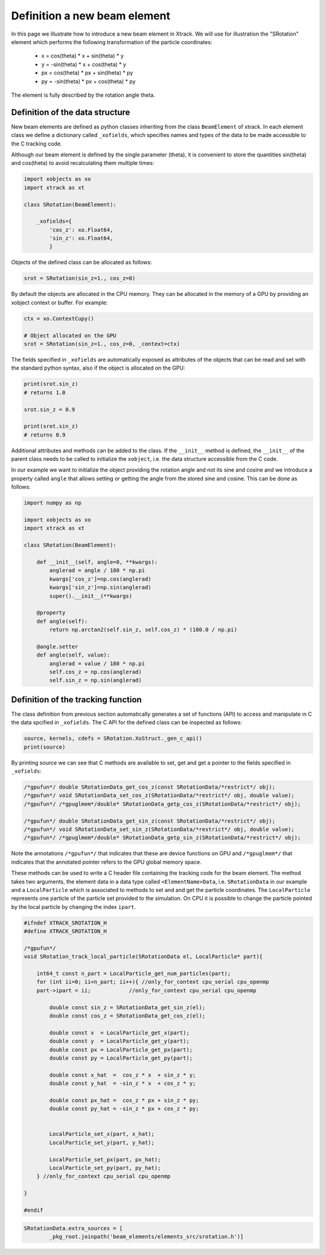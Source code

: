 =============================
Definition a new beam element
=============================

In this page we illustrate how to introduce a new beam element in Xtrack. 
We will use for illustration the "SRotation" element which performs the following transformation of the particle coordinates:

 - x  =  cos(theta) * x + sin(theta) * y
 - y  = -sin(theta) * x + cos(theta) * y
 - px  =  cos(theta) * px + sin(theta) * py
 - py  = -sin(theta) * px + cos(theta) * py

The element is fully described by the rotation angle theta.


Definition of the data structure
================================

New beam elements are defined as python classes inheriting from the class ``BeamElement`` of xtrack.
In each element class we define a dictionary called ``_xofields``, which specifies names and types of the data to be made accessible to the C tracking code.

Although our beam element is defined by the single parameter (theta), it is convenient to store the quantities sin(theta) and cos(theta) to avoid recalculating them multiple times:

.. code-block:: python

    import xobjects as xo
    import xtrack as xt

    class SRotation(BeamElement):

        _xofields={
            'cos_z': xo.Float64,
            'sin_z': xo.Float64,
            }

Objects of the defined class can be allocated as follows:

.. code-block:: python

    srot = SRotation(sin_z=1., cos_z=0)

By default the objects are allocated in the CPU memory. They can be allocated in the memory of a GPU by providing an xobject context or buffer. For example:

.. code-block:: python

    ctx = xo.ContextCupy()

    # Object allocated on the GPU
    srot = SRotation(sin_z=1., cos_z=0, _context=ctx)

The fields specified in ``_xofields`` are automatically exposed as attributes of the objects that can be read and set with the standard python syntax, also if the object is allocated on the GPU:

.. code-block:: python

    print(srot.sin_z)
    # returns 1.0

    srot.sin_z = 0.9

    print(srot.sin_z)
    # returns 0.9


Additional attributes and methods can be added to the class. If the ``__init__`` method is defined, the ``__init__`` of the parent class needs to be called to initialize the ``xobject``, i.e. the data structure accessible from the C code.

In our example we want to initialize the object providing the rotation angle and not its sine and cosine and we introduce a property called ``angle`` that allows setting or getting the angle from the stored sine and cosine. This can be done as follows:

.. code-block:: python

    import numpy as np

    import xobjects as xo
    import xtrack as xt

    class SRotation(BeamElement):

        def __init__(self, angle=0, **kwargs):
            anglerad = angle / 180 * np.pi
            kwargs['cos_z']=np.cos(anglerad)
            kwargs['sin_z']=np.sin(anglerad)
            super().__init__(**kwargs)

        @property
        def angle(self):
            return np.arctan2(self.sin_z, self.cos_z) * (180.0 / np.pi)

        @angle.setter
        def angle(self, value):
            anglerad = value / 180 * np.pi
            self.cos_z = np.cos(anglerad)
            self.sin_z = np.sin(anglerad)

.. code-block:: python

Definition of the tracking function
===================================

The class definition from previous section automatically generates a set of functions (API) to access and manipulate in C the data spcified in ``_xofields``.
The C API for the defined class can be inspected as follows:

.. code-block:: python

    source, kernels, cdefs = SRotation.XoStruct._gen_c_api()
    print(source)

By printing source we can see that C methods are available to set, get and get a pointer to the fields specified in ``_xofields``:

.. code-block:: c

    /*gpufun*/ double SRotationData_get_cos_z(const SRotationData/*restrict*/ obj);
    /*gpufun*/ void SRotationData_set_cos_z(SRotationData/*restrict*/ obj, double value);
    /*gpufun*/ /*gpuglmem*/double* SRotationData_getp_cos_z(SRotationData/*restrict*/ obj);

    /*gpufun*/ double SRotationData_get_sin_z(const SRotationData/*restrict*/ obj);
    /*gpufun*/ void SRotationData_set_sin_z(SRotationData/*restrict*/ obj, double value);
    /*gpufun*/ /*gpuglmem*/double* SRotationData_getp_sin_z(SRotationData/*restrict*/ obj);

Note the annotations ``/*gpufun*/`` that indicates that these are device functions on GPU and ``/*gpuglmem*/`` that indicates that the annotated pointer refers to the GPU global memory space.

These methods can be used to write a C header file containing the tracking code for the beam element.
The method takes two arguments, the element data in a data type called ``<ElementName>Data``, i.e. ``SRotationData`` in our example and a ``LocalParticle`` which is associated to methods to set and and get the particle coordinates.
The ``LocalParticle`` represents one particle of the particle set provided to the simulation. On CPU it is possible to change the particle pointed by the local particle by changing the index ``ipart``.


.. code-block:: c

    #ifndef XTRACK_SROTATION_H
    #define XTRACK_SROTATION_H

    /*gpufun*/
    void SRotation_track_local_particle(SRotationData el, LocalParticle* part){

        int64_t const n_part = LocalParticle_get_num_particles(part); 
        for (int ii=0; ii<n_part; ii++){ //only_for_context cpu_serial cpu_openmp
        part->ipart = ii;            //only_for_context cpu_serial cpu_openmp

            double const sin_z = SRotationData_get_sin_z(el);
            double const cos_z = SRotationData_get_cos_z(el);

            double const x  = LocalParticle_get_x(part);
            double const y  = LocalParticle_get_y(part);
            double const px = LocalParticle_get_px(part);
            double const py = LocalParticle_get_py(part);

            double const x_hat  =  cos_z * x  + sin_z * y;
            double const y_hat  = -sin_z * x  + cos_z * y;

            double const px_hat =  cos_z * px + sin_z * py;
            double const py_hat = -sin_z * px + cos_z * py;


            LocalParticle_set_x(part, x_hat);
            LocalParticle_set_y(part, y_hat);

            LocalParticle_set_px(part, px_hat);
            LocalParticle_set_py(part, py_hat);
        } //only_for_context cpu_serial cpu_openmp

    }

    #endif

.. code-block:: python

    SRotationData.extra_sources = [
            _pkg_root.joinpath('beam_elements/elements_src/srotation.h')]